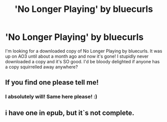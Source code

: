 #+TITLE: 'No Longer Playing' by bluecurls

* 'No Longer Playing' by bluecurls
:PROPERTIES:
:Score: 1
:DateUnix: 1541760187.0
:DateShort: 2018-Nov-09
:FlairText: Request
:END:
I'm looking for a downloaded copy of No Longer Playing by bluecurls. It was up on AO3 until about a month ago and now it's gone! I stupidly never downloaded a copy and it's SO good. I'd be bloody delighted if anyone has a copy squirrelled away anywhere?


** If you find one please tell me!
:PROPERTIES:
:Author: llisaa159
:Score: 1
:DateUnix: 1544058751.0
:DateShort: 2018-Dec-06
:END:

*** I absolutely will! Same here please! :)
:PROPERTIES:
:Score: 1
:DateUnix: 1549197922.0
:DateShort: 2019-Feb-03
:END:


** i have one in epub, but it`s not complete.
:PROPERTIES:
:Author: saribesa
:Score: 1
:DateUnix: 1555527246.0
:DateShort: 2019-Apr-17
:END:
